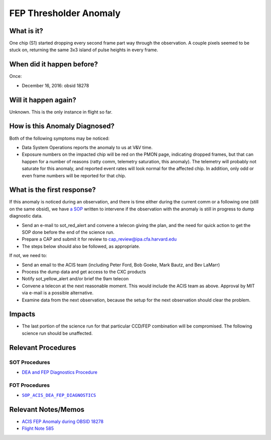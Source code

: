 .. _hi-lo-anomaly:

FEP Thresholder Anomaly
=======================

What is it?
-----------

One chip (S1) started dropping every second frame part way through the observation. A couple pixels seemed to be stuck on, returning the same 3x3 island of pulse heights in every frame.

When did it happen before?
--------------------------

Once:

* December 16, 2016: obsid 18278

Will it happen again?
---------------------

Unknown. This is the only instance in flight so far.

How is this Anomaly Diagnosed?
------------------------------

Both of the following symptoms may be noticed:

* Data System Operations reports the anomaly to us at V&V time.
* Exposure numbers on the impacted chip will be red on the PMON page, indicating dropped frames, but that can happen for a number of reasons (ratty comm, telemetry saturation, this anomaly). The telemetry will probably not saturate for this anomaly, and reported event rates will look normal for the affected chip. In addition, only odd or even frame numbers will be reported for that chip.


What is the first response?
---------------------------

If this anomaly is noticed during an observation, and there is time either during
the current comm or a following one (still on the same obsid),
we have `a SOP <http://cxc.cfa.harvard.edu/acis/cmd_seq/dea_fep_diags.pdf>`_ 
written to intervene if the observation with the anomaly is still in progress to dump diagnostic data.

* Send an e-mail to sot_red_alert and convene a telecon giving the plan, and the need for quick action to get the SOP done before the end of the science run.
* Prepare a CAP and submit it for review to cap_review@ipa.cfa.harvard.edu
* The steps below should also be followed, as appropriate.

If not, we need to: 

* Send an email to the ACIS team (including Peter Ford, Bob Goeke, Mark Bautz, and Bev LaMarr)
* Process the dump data and get access to the CXC products
* Notify sot_yellow_alert and/or brief the 9am telecon
* Convene a telecon at the next reasonable moment. This would include the ACIS team as above. Approval by MIT via e-mail is a possible alternative.
* Examine data from the next observation, because the setup for the next observation should 
  clear the problem.

.. |sop_diagnostics| replace:: ``SOP_ACIS_DEA_FEP_DIAGNOSTICS``
.. _sop_diagnostics: http://occweb.cfa.harvard.edu/occweb/FOT/configuration/procedures/SOP/SOP_ACIS_DEA_FEP_DIAGNOSTICS.pdf

Impacts
-------

* The last portion of the science run for that particular CCD/FEP combination will be 
  compromised.
  The following science run should be unaffected.

Relevant Procedures
-------------------

SOT Procedures
++++++++++++++

* `DEA and FEP Diagnostics Procedure <http://cxc.cfa.harvard.edu/acis/cmd_seq/dea_fep_diags.pdf>`_

FOT Procedures
++++++++++++++

* |sop_diagnostics|_

Relevant Notes/Memos
--------------------

* `ACIS FEP Anomaly during OBSID 18278 <ftp://acis.mit.edu/pub/acis-18278-anom-v1.2.pdf>`_

* `Flight Note 585 <https://occweb.cfa.harvard.edu/occweb/FOT/configuration/flightnotes/controlled/Flight_Note585_ACIS_S1_Dropped_Frames_Closeout.pdf>`_


